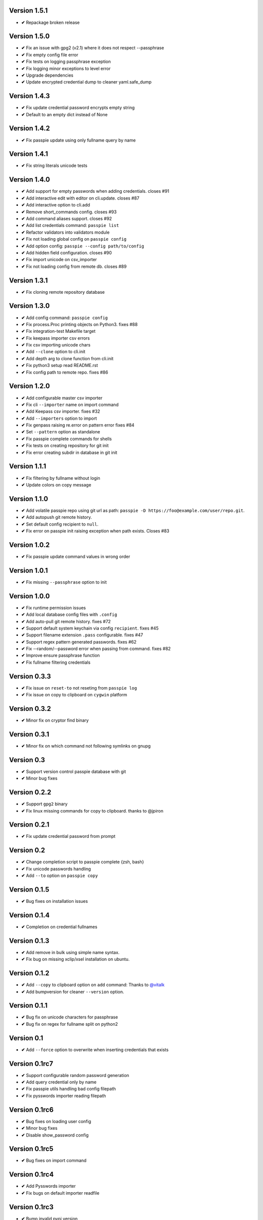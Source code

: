 Version 1.5.1
-------------
+ **✔** Repackage broken release

Version 1.5.0
-------------
+ **✔** Fix an issue with gpg2 (v2.1) where it does not respect --passphrase
+ **✔** Fix empty config file error
+ **✔** Fix tests on logging passphrase exception
+ **✔** Fix logging minor exceptions to level error
+ **✔** Upgrade dependencies
+ **✔** Update encrypted credential dump to cleaner yaml.safe_dump

Version 1.4.3
-------------
+ **✔** Fix update credential password encrypts empty string
+ **✔** Default to an empty dict instead of None

Version 1.4.2
-------------

+ **✔** Fix passpie update using only fullname query by name

Version 1.4.1
-------------

+ **✔** Fix string literals unicode tests

Version 1.4.0
-------------

+ **✔** Add support for empty passwords when adding credentials. closes #91
+ **✔** Add interactive edit with editor on cli.update. closes #87
+ **✔** Add interactive option to cli.add
+ **✔** Remove short_commands config. closes #93
+ **✔** Add command aliases support. closes #92
+ **✔** Add list credentials command: ``passpie list``
+ **✔** Refactor validators into validators module
+ **✔** Fix not loading global config on ``passpie config``
+ **✔** Add option config: ``passpie --config path/to/config``
+ **✔** Add hidden field configuration. closes #90
+ **✔** Fix import unicode on csv_importer
+ **✔** Fix not loading config from remote db. closes #89


Version 1.3.1
-------------

+ **✔** Fix cloning remote repository database

Version 1.3.0
-------------

+ **✔** Add config command: ``passpie config``
+ **✔** Fix process.Proc printing objects on Python3. fixes #88
+ **✔** Fix integration-test Makefile target
+ **✔** Fix keepass importer csv errors
+ **✔** Fix csv importing unicode chars
+ **✔** Add ``--clone`` option to cli.init
+ **✔** Add depth arg to clone function from cli.init
+ **✔** Fix python3 setup read README.rst
+ **✔** Fix config path to remote repo. fixes #86

Version 1.2.0
-------------

+ **✔** Add configurable master csv importer
+ **✔** Fix cli ``--importer`` name on import command
+ **✔** Add Keepass csv importer. fixes #32
+ **✔** Add ``--importers`` option to import
+ **✔** Fix genpass raising re.error on pattern error fixes #84
+ **✔** Set ``--pattern`` option as standalone
+ **✔** Fix passpie complete commands for shells
+ **✔** Fix tests on creating repository for git init
+ **✔** Fix error creating subdir in database in git init

Version 1.1.1
-------------

+ **✔** Fix filtering by fullname without login
+ **✔** Update colors on copy message

Version 1.1.0
-------------

+ **✔** Add volatile passpie repo using git url as path: ``passpie -D https://foo@example.com/user/repo.git``.
+ **✔** Add autopush git remote history.
+ **✔** Set default config recipient to ``null``.
+ **✔** Fix error on passpie init raising exception when path exists. Closes #83

Version 1.0.2
-------------

+ **✔** Fix passpie update command values in wrong order

Version 1.0.1
-------------

+ **✔** Fix missing ``--passphrase`` option to init

Version 1.0.0
-------------

+ **✔** Fix runtime permission issues
+ **✔** Add local database config files with ``.config``
+ **✔** Add auto-pull git remote history. fixes #72
+ **✔** Support default system keychain via config ``recipient``. fixes #45
+ **✔** Support filename extension ``.pass`` configurable. fixes #47
+ **✔** Support regex pattern generated passwords. fixes #62
+ **✔** Fix --random/--password error when passing from command. fixes #82
+ **✔** Improve ensure passphrase function
+ **✔** Fix fullname filtering credentials


Version 0.3.3
-------------

+ **✔** Fix issue on ``reset-to`` not reseting from ``passpie log``
+ **✔** Fix issue on copy to clipboard on ``cygwin`` platform

Version 0.3.2
-------------

+ **✔** Minor fix on cryptor find binary

Version 0.3.1
-------------

+ **✔** Minor fix on which command not following symlinks on gnupg

Version 0.3
-------------

+ **✔** Support version control passpie database with git
+ **✔** Minor bug fixes

Version 0.2.2
-------------

+ **✔** Support ``gpg2`` binary
+ **✔** Fix linux missing commands for copy to clipboard. thanks to @jpiron

Version 0.2.1
-------------

+ **✔** Fix update credential password from prompt

Version 0.2
-------------

+ **✔** Change completion script to passpie complete {zsh, bash}
+ **✔** Fix unicode passwords handling
+ **✔** Add ``--to`` option on ``passpie copy``

Version 0.1.5
-------------

+ **✔** Bug fixes on installation issues

Version 0.1.4
-------------

+ **✔** Completion on credential fullnames

Version 0.1.3
-------------

+ **✔** Add remove in bulk using simple name syntax.
+ **✔** Fix bug on missing xclip/xsel installation on ubuntu.

Version 0.1.2
-------------

+ **✔** Add ``--copy`` to clipboard option on ``add`` command: Thanks to `@vitalk <https://github.com/vitalk>`_
+ **✔** Add bumpversion for cleaner ``--version`` option.

Version 0.1.1
-------------

+ **✔** Bug fix on unicode characters for passphrase
+ **✔** Bug fix on regex for fullname split on python2

Version 0.1
-------------

+ **✔** Add ``--force`` option to overwrite when inserting credentials that exists

Version 0.1rc7
---------------

+ **✔** Support configurable random password generation
+ **✔** Add query credential only by name
+ **✔** Fix passpie utils handling bad config filepath
+ **✔** Fix pysswords importer reading filepath

Version 0.1rc6
--------------

+ **✔** Bug fixes on loading user config
+ **✔** Minor bug fixes
+ **✔** Disable show_password config

Version 0.1rc5
--------------

+ **✔** Bug fixes on import command

Version 0.1rc4
--------------

+ **✔** Add Pysswords importer
+ **✔** Fix bugs on default importer readfile

Version 0.1rc3
--------------

+ **✔** Bump invalid pypi version

Version 0.1rc2.1
----------------

+ **✔** Fix ``reset`` command not copying newly re-encrypted credentials

Version 0.1rc2
--------------

+ **✔** Add ``reset`` command. Reset passphrase and re-encrypt all credentials
+ **✔** Bug fixes

Version 0.1rc1
--------------

+ **✔** Console interface
+ **✔** Manage multiple databases
+ **✔** Add, update, remove credentials
+ **✔** Copy passwords to clipboard
+ **✔** List credentials as a table
+ **✔** Colored output
+ **✔** Search credentials by name, login or comments
+ **✔** Search with regular expression
+ **✔** Grouping credentials
+ **✔** Configuration by file
+ **✔** Exporting Passpie database
+ **✔** Importing Passpie database
+ **✔** Randomly generated credential passwords
+ **✔** Generate database status report
